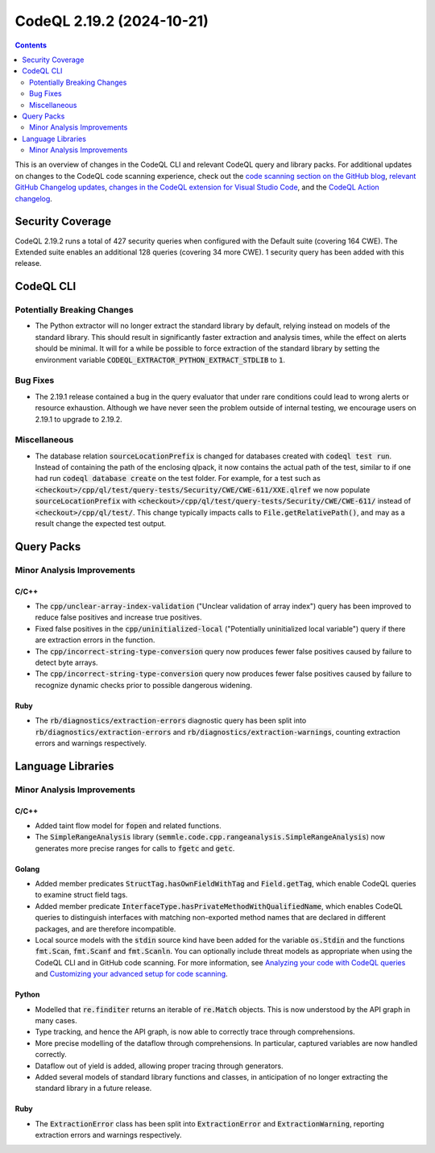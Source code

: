 .. _codeql-cli-2.19.2:

==========================
CodeQL 2.19.2 (2024-10-21)
==========================

.. contents:: Contents
   :depth: 2
   :local:
   :backlinks: none

This is an overview of changes in the CodeQL CLI and relevant CodeQL query and library packs. For additional updates on changes to the CodeQL code scanning experience, check out the `code scanning section on the GitHub blog <https://github.blog/tag/code-scanning/>`__, `relevant GitHub Changelog updates <https://github.blog/changelog/label/application-security/>`__, `changes in the CodeQL extension for Visual Studio Code <https://marketplace.visualstudio.com/items/GitHub.vscode-codeql/changelog>`__, and the `CodeQL Action changelog <https://github.com/github/codeql-action/blob/main/CHANGELOG.md>`__.

Security Coverage
-----------------

CodeQL 2.19.2 runs a total of 427 security queries when configured with the Default suite (covering 164 CWE). The Extended suite enables an additional 128 queries (covering 34 more CWE). 1 security query has been added with this release.

CodeQL CLI
----------

Potentially Breaking Changes
~~~~~~~~~~~~~~~~~~~~~~~~~~~~

*   The Python extractor will no longer extract the standard library by default, relying instead on models of the standard library. This should result in significantly faster extraction and analysis times, while the effect on alerts should be minimal. It will for a while be possible to force extraction of the standard library by setting the environment variable :code:`CODEQL_EXTRACTOR_PYTHON_EXTRACT_STDLIB` to :code:`1`.

Bug Fixes
~~~~~~~~~

*   The 2.19.1 release contained a bug in the query evaluator that under rare conditions could lead to wrong alerts or resource exhaustion. Although we have never seen the problem outside of internal testing, we encourage users on 2.19.1 to upgrade to 2.19.2.

Miscellaneous
~~~~~~~~~~~~~

*   The database relation :code:`sourceLocationPrefix` is changed for databases created with
    :code:`codeql test run`. Instead of containing the path of the enclosing qlpack, it now contains the actual path of the test, similar to if one had run :code:`codeql database create` on the test folder. For example, for a test such as
    :code:`<checkout>/cpp/ql/test/query-tests/Security/CWE/CWE-611/XXE.qlref` we now populate
    :code:`sourceLocationPrefix` with :code:`<checkout>/cpp/ql/test/query-tests/Security/CWE/CWE-611/` instead of :code:`<checkout>/cpp/ql/test/`. This change typically impacts calls to
    :code:`File.getRelativePath()`, and may as a result change the expected test output.

Query Packs
-----------

Minor Analysis Improvements
~~~~~~~~~~~~~~~~~~~~~~~~~~~

C/C++
"""""

*   The :code:`cpp/unclear-array-index-validation` ("Unclear validation of array index") query has been improved to reduce false positives and increase true positives.
*   Fixed false positives in the :code:`cpp/uninitialized-local` ("Potentially uninitialized local variable") query if there are extraction errors in the function.
*   The :code:`cpp/incorrect-string-type-conversion` query now produces fewer false positives caused by failure to detect byte arrays.
*   The :code:`cpp/incorrect-string-type-conversion` query now produces fewer false positives caused by failure to recognize dynamic checks prior to possible dangerous widening.

Ruby
""""

*   The :code:`rb/diagnostics/extraction-errors` diagnostic query has been split into :code:`rb/diagnostics/extraction-errors` and :code:`rb/diagnostics/extraction-warnings`, counting extraction errors and warnings respectively.

Language Libraries
------------------

Minor Analysis Improvements
~~~~~~~~~~~~~~~~~~~~~~~~~~~

C/C++
"""""

*   Added taint flow model for :code:`fopen` and related functions.
*   The :code:`SimpleRangeAnalysis` library (:code:`semmle.code.cpp.rangeanalysis.SimpleRangeAnalysis`) now generates more precise ranges for calls to :code:`fgetc` and :code:`getc`.

Golang
""""""

*   Added member predicates :code:`StructTag.hasOwnFieldWithTag` and :code:`Field.getTag`, which enable CodeQL queries to examine struct field tags.
*   Added member predicate :code:`InterfaceType.hasPrivateMethodWithQualifiedName`, which enables CodeQL queries to distinguish interfaces with matching non-exported method names that are declared in different packages, and are therefore incompatible.
*   Local source models with the :code:`stdin` source kind have been added for the variable :code:`os.Stdin` and the functions :code:`fmt.Scan`, :code:`fmt.Scanf` and :code:`fmt.Scanln`. You can optionally include threat models as appropriate when using the CodeQL CLI and in GitHub code scanning. For more information, see `Analyzing your code with CodeQL queries <https://docs.github.com/code-security/codeql-cli/getting-started-with-the-codeql-cli/analyzing-your-code-with-codeql-queries#including-model-packs-to-add-potential-sources-of-tainted-data%3E>`__ and `Customizing your advanced setup for code scanning <https://docs.github.com/code-security/code-scanning/creating-an-advanced-setup-for-code-scanning/customizing-your-advanced-setup-for-code-scanning#extending-codeql-coverage-with-threat-models>`__.

Python
""""""

*   Modelled that :code:`re.finditer` returns an iterable of :code:`re.Match` objects. This is now understood by the API graph in many cases.
*   Type tracking, and hence the API graph, is now able to correctly trace through comprehensions.
*   More precise modelling of the dataflow through comprehensions. In particular, captured variables are now handled correctly.
*   Dataflow out of yield is added, allowing proper tracing through generators.
*   Added several models of standard library functions and classes, in anticipation of no longer extracting the standard library in a future release.

Ruby
""""

*   The :code:`ExtractionError` class has been split into :code:`ExtractionError` and :code:`ExtractionWarning`, reporting extraction errors and warnings respectively.
